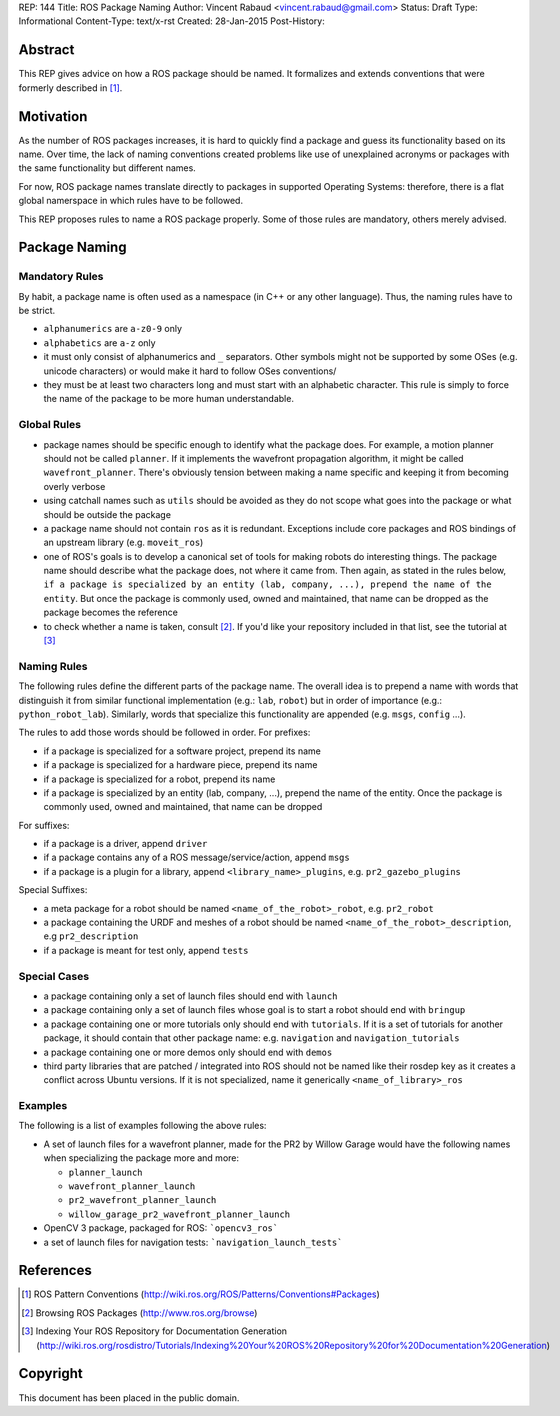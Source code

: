 REP: 144
Title: ROS Package Naming
Author: Vincent Rabaud <vincent.rabaud@gmail.com>
Status: Draft
Type: Informational
Content-Type: text/x-rst
Created: 28-Jan-2015
Post-History:

Abstract
========

This REP gives advice on how a ROS package should be named.
It formalizes and extends conventions that were formerly described in [1]_.

Motivation
==========

As the number of ROS packages increases, it is hard to quickly find a package
and guess its functionality based on its name.
Over time, the lack of naming conventions created problems like use of
unexplained acronyms or packages with the same functionality but different names.

For now, ROS package names translate directly to packages in supported Operating
Systems: therefore, there is a flat global namerspace in which rules have to
be followed.

This REP proposes rules to name a ROS package properly.
Some of those rules are mandatory, others merely advised.

Package Naming
==============

Mandatory Rules
---------------

By habit, a package name is often used as a namespace (in C++ or any other language).
Thus, the naming rules have to be strict.

* ``alphanumerics`` are ``a-z0-9`` only
* ``alphabetics`` are ``a-z`` only
* it must only consist of alphanumerics and ``_`` separators.
  Other symbols might not be supported by some OSes (e.g. unicode characters) or would
  make it hard to follow OSes conventions/
* they must be at least two characters long and must start with an alphabetic character.
  This rule is simply to force the name of the package to be more human understandable.

Global Rules
------------

* package names should be specific enough to identify what the package does.
  For example, a motion planner should not be called ``planner``.
  If it implements the wavefront propagation algorithm, it might be called
  ``wavefront_planner``.
  There's obviously tension between making a name specific and keeping it from becoming
  overly verbose
* using catchall names such as ``utils`` should be avoided as they do not scope what goes
  into the package or what should be outside the package
* a package name should not contain ``ros`` as it is redundant.
  Exceptions include core packages and ROS bindings of an upstream library
  (e.g. ``moveit_ros``)
* one of ROS's goals is to develop a canonical set of tools for making robots do
  interesting things.
  The package name should describe what the package does, not where it came from.
  Then again, as stated in the rules below, ``if a package is specialized
  by an entity (lab, company, ...), prepend the name of the entity``.
  But once the package is commonly used, owned and maintained, that name can be dropped
  as the package becomes the reference
* to check whether a name is taken, consult [2]_. If you'd like your
  repository included in that list, see the tutorial at [3]_

Naming Rules
------------

The following rules define the different parts of the package name.
The overall idea is to prepend a name with words that distinguish it from similar 
functional implementation (e.g.: ``lab``, ``robot``) but in order of importance 
(e.g.: ``python_robot_lab``).
Similarly, words that specialize this functionality are appended
(e.g. ``msgs``, ``config`` ...).

The rules to add those words should be followed in order.
For prefixes:

* if a package is specialized for a software project, prepend its name
* if a package is specialized for a hardware piece, prepend its name
* if a package is specialized for a robot, prepend its name
* if a package is specialized by an entity (lab, company, ...), prepend the 
  name of the entity.
  Once the package is commonly used, owned and maintained, that name can be dropped

For suffixes:

* if a package is a driver, append ``driver``
* if a package contains any of a ROS message/service/action, append ``msgs``
* if a package is a plugin for a library, append ``<library_name>_plugins``, e.g. 
  ``pr2_gazebo_plugins``

Special Suffixes:

* a meta package for a robot should be named ``<name_of_the_robot>_robot``, e.g. 
  ``pr2_robot``
* a package containing the URDF and meshes of a robot should be named 
  ``<name_of_the_robot>_description``, e.g ``pr2_description``
* if a package is meant for test only, append ``tests``

Special Cases
-------------

* a package containing only a set of launch files should end with ``launch``
* a package containing only a set of launch files whose goal is to start a robot
  should end with ``bringup``
* a package containing one or more tutorials only should end with ``tutorials``.
  If it is a set of tutorials for another package, it should contain that other
  package name: e.g. ``navigation`` and ``navigation_tutorials``
* a package containing one or more demos only should end with ``demos``
* third party libraries that are patched / integrated into ROS should not be named
  like their rosdep key as it creates a conflict across Ubuntu versions.
  If it is not specialized, name it generically ``<name_of_library>_ros``

Examples
--------

The following is a list of examples following the above rules:

* A set of launch files for a wavefront planner, made for the PR2 by
  Willow Garage would have the following names when specializing the package more and more:

  * ``planner_launch``
  * ``wavefront_planner_launch``
  * ``pr2_wavefront_planner_launch``
  * ``willow_garage_pr2_wavefront_planner_launch``

* OpenCV 3 package, packaged for ROS: ```opencv3_ros```
* a set of launch files for navigation tests: ```navigation_launch_tests```

References
==========

.. [1] ROS Pattern Conventions
   (http://wiki.ros.org/ROS/Patterns/Conventions#Packages)

.. [2] Browsing ROS Packages
   (http://www.ros.org/browse)

.. [3] Indexing Your ROS Repository for Documentation Generation
   (http://wiki.ros.org/rosdistro/Tutorials/Indexing%20Your%20ROS%20Repository%20for%20Documentation%20Generation)

Copyright
=========

This document has been placed in the public domain.
